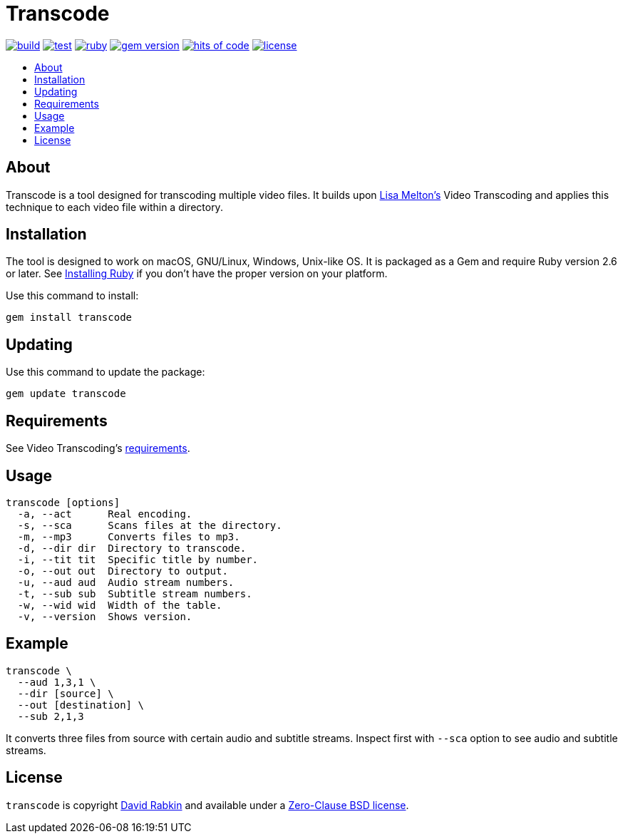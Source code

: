 // Settings:
:toc: macro
:!toc-title:
// URLs:
:img-build: https://ci.appveyor.com/api/projects/status/yqxb43ltxrjj776a?svg=true
:img-gem: https://badge.fury.io/rb/transcode.svg
:img-hoc: https://hitsofcode.com/github/rdavid/transcode?branch=master&label=hits%20of%20code
:img-license: https://img.shields.io/github/license/rdavid/transcode?color=blue&labelColor=gray&logo=freebsd&logoColor=lightgray&style=flat
:img-ruby: https://github.com/rdavid/transcode/actions/workflows/ruby.yml/badge.svg
:img-test: https://github.com/rdavid/transcode/actions/workflows/test.yml/badge.svg
:url-build: https://ci.appveyor.com/project/rdavid/transcode
:url-cv: http://cv.rabkin.co.il
:url-gem: https://badge.fury.io/rb/transcode
:url-hoc: https://hitsofcode.com/view/github/rdavid/transcode?branch=master
:url-license: https://github.com/rdavid/transcode/blob/master/LICENSES/0BSD.txt
:url-melton: https://lisamelton.net
:url-reuse: https://github.com/fsfe/reuse-action
:url-requirements: https://github.com/lisamelton/video_transcoding/blob/master/README.md?ts=2#requirements
:url-ruby: https://www.ruby-lang.org/en/documentation/installation
:url-ruby-ci: https://github.com/rdavid/transcode/actions/workflows/ruby.yml
:url-test: https://github.com/rdavid/transcode/actions/workflows/test.yml
:url-video: https://github.com/lisamelton/video_transcoding
:url-vale: https://vale.sh
:url-yamllint: https://github.com/adrienverge/yamllint

= Transcode

image:{img-build}[build,link={url-build}]
image:{img-test}[test,link={url-test}]
image:{img-ruby}[ruby,link={url-ruby-ci}]
image:{img-gem}[gem version,link={url-gem}]
image:{img-hoc}[hits of code,link={url-hoc}]
image:{img-license}[license,link={url-license}]

toc::[]

== About

Transcode is a tool designed for transcoding multiple video files.
It builds upon {url-melton}[Lisa Melton's] Video Transcoding and applies
this technique to each video file within a directory.

== Installation

The tool is designed to work on macOS, GNU/Linux, Windows, Unix-like OS.
It is packaged as a Gem and require Ruby version 2.6 or later.
See {url-ruby}[Installing Ruby] if you don't have the proper version on your
platform.

Use this command to install:

[,sh]
----
gem install transcode
----

== Updating

Use this command to update the package:

[,sh]
----
gem update transcode
----

== Requirements

See Video Transcoding's {url-requirements}[requirements].

== Usage

[,sh]
----
transcode [options]
  -a, --act      Real encoding.
  -s, --sca      Scans files at the directory.
  -m, --mp3      Converts files to mp3.
  -d, --dir dir  Directory to transcode.
  -i, --tit tit  Specific title by number.
  -o, --out out  Directory to output.
  -u, --aud aud  Audio stream numbers.
  -t, --sub sub  Subtitle stream numbers.
  -w, --wid wid  Width of the table.
  -v, --version  Shows version.
----

== Example

[,sh]
----
transcode \
  --aud 1,3,1 \
  --dir [source] \
  --out [destination] \
  --sub 2,1,3
----

It converts three files from source with certain audio and subtitle streams.
Inspect first with `--sca` option to see audio and subtitle streams.

== License

`transcode` is copyright {url-cv}[David Rabkin] and available under a
{url-license}[Zero-Clause BSD license].
